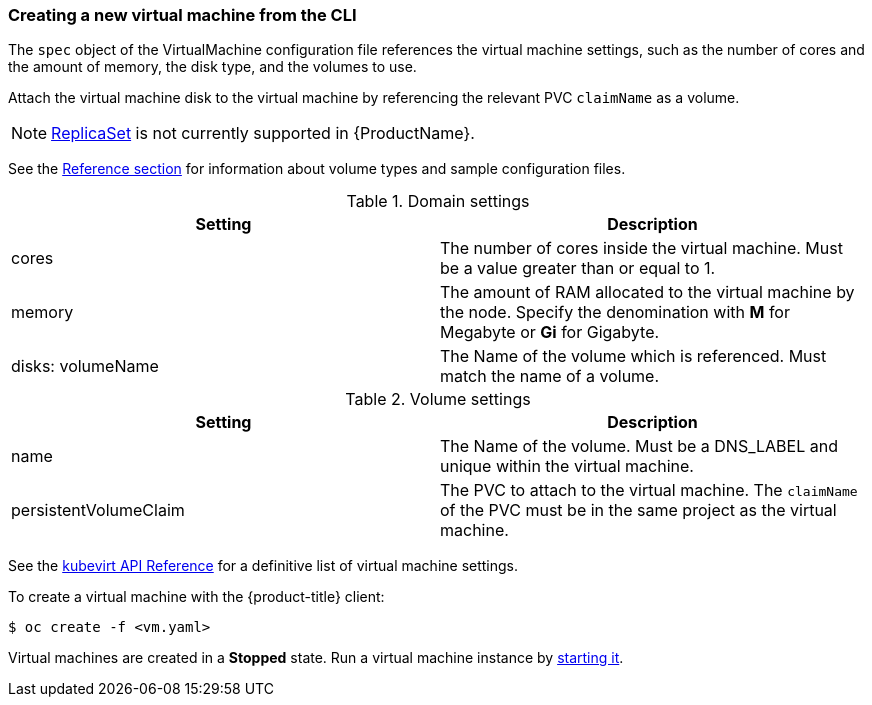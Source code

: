 [[createvm]]
=== Creating a new virtual machine from the CLI

The `spec` object of the VirtualMachine configuration file references
the virtual machine settings, such as the number of cores and the amount
of memory, the disk type, and the volumes to use.

Attach the virtual machine disk to the virtual machine by referencing
the relevant PVC `claimName` as a volume.

[NOTE]
====
https://kubernetes.io/docs/concepts/workloads/controllers/replicaset/[ReplicaSet]
is not currently supported in {ProductName}.
====

See the xref:cnv_vm_storage_volume_types.adoc#volumes[Reference section] for information about volume types and 
sample configuration files.

.Domain settings
|===
|Setting | Description 

|cores 
|The number of cores inside the virtual machine. Must be a value greater than or equal to 1.

|memory 
| The amount of RAM allocated to the virtual machine by the node. Specify the denomination with *M* for Megabyte or *Gi* for Gigabyte.

|disks: volumeName 
|The Name of the volume which is referenced. Must match the name of a volume.
|===

.Volume settings
|===
|Setting | Description 

|name 
|The Name of the volume. Must be a DNS_LABEL and unique within the virtual machine.

|persistentVolumeClaim 
| The PVC to attach to the virtual machine. The `claimName` of the PVC must be in the same project as the virtual machine.
|===

See the
https://kubevirt.io/api-reference/master/definitions.html#_v1_virtualmachinespec[kubevirt
API Reference] for a definitive list of virtual machine settings.

To create a virtual machine with the {product-title} client:

----
$ oc create -f <vm.yaml>
----

Virtual machines are created in a *Stopped* state. Run a virtual machine
instance by xref:cnv_controlling_vms.adoc#controlvm[starting it].
